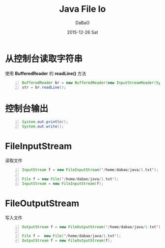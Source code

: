 #+TITLE:       Java File Io
#+AUTHOR:      DaBaO
#+EMAIL:       dabao@DaBaOdeMacBook-Pro.local
#+DATE:        2015-12-26 Sat
#+URI:         /blog/2015/12/27/java-file-io
#+KEYWORDS:    file,io
#+TAGS:        Java
#+LANGUAGE:    en
#+OPTIONS:     H:3 num:nil toc:t \n:nil ::t |:t ^:nil -:nil f:t *:t <:t
#+DESCRIPTION: file io

* 从控制台读取字符串
使用 *BufferedReader* 的 *readLine()* 方法
#+BEGIN_SRC java -n
BufferedReader br = new BufferedReader(new InputStreamReader(System.in));
str = br.readLine();
#+END_SRC
* 控制台输出
#+BEGIN_SRC java -n 
System.out.println();
System.out.write();
#+END_SRC
* FileInputStream
读取文件
#+BEGIN_SRC java -n
InputStream f = new FileInputStream('/home/dabao/java/1.txt');

File f = new File('/home/dabao/java/1.txt');
InputStream = new FileInputStream(f);
#+END_SRC
* FileOutputStream
写入文件
#+BEGIN_SRC java -n
OutputStream f = new FileOutputStream('/home/dabao/java/1.txt');

File f =  new File('/home/dabao/java/1.txt');
OutputStream f = new FileOutputStream(f);
#+END_SRC
